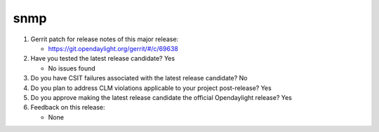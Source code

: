 ====
snmp
====

1. Gerrit patch for release notes of this major release:

   - https://git.opendaylight.org/gerrit/#/c/69638

2. Have you tested the latest release candidate? Yes

   - No issues found

3. Do you have CSIT failures associated with the latest release candidate? No

4. Do you plan to address CLM violations applicable to your project
   post-release? Yes

5. Do you approve making the latest release candidate the official Opendaylight
   release? Yes

6. Feedback on this release:

   - None
